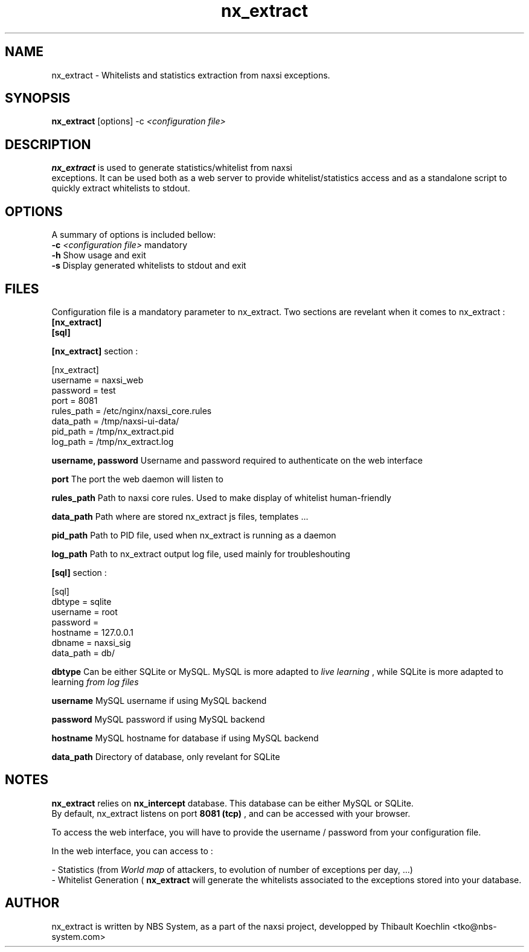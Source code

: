 .TH nx_extract 1 LOCAL 
.SH NAME 
nx_extract - Whitelists and statistics extraction from naxsi exceptions.
.SH SYNOPSIS 
.B nx_extract
[options] -c 
.I "<configuration file>"
.SH DESCRIPTION 
.B nx_extract
is used to generate statistics/whitelist from naxsi 
.br
exceptions. It can be used both as a web server to provide whitelist/statistics access and as a standalone script to quickly extract whitelists to stdout.

.SH OPTIONS
A summary of options is included bellow:
.br
.B -c
.I "<configuration file>"
mandatory
.br
.B -h
Show usage and exit
.br
.B -s
Display generated whitelists to stdout and exit
.br

.SH FILES

Configuration file is a mandatory parameter to nx_extract.
Two sections are revelant when it comes to nx_extract : 
.br
.B [nx_extract]
.br
.B [sql]

.br
.B [nx_extract]
section :
.P
[nx_extract]
.br
username = naxsi_web
.br
password = test
.br
port = 8081
.br
rules_path = /etc/nginx/naxsi_core.rules
.br
data_path = /tmp/naxsi-ui-data/
.br
pid_path = /tmp/nx_extract.pid
.br
log_path = /tmp/nx_extract.log
.P

.B username, password
Username and password required to authenticate on the web interface
.br

.B port
The port the web daemon will listen to
.br

.B rules_path
Path to naxsi core rules. Used to make display of whitelist human-friendly
.br

.B data_path
Path where are stored nx_extract js files, templates ...
.br

.B pid_path
Path to PID file, used when nx_extract is running as a daemon
.br

.B log_path
Path to nx_extract output log file, used mainly for troubleshouting



.br
.B [sql]
section :
.P
[sql]
.br
dbtype = sqlite
.br
username = root
.br
password =
.br
hostname = 127.0.0.1
.br
dbname = naxsi_sig
.br
data_path = db/
.P

.B dbtype
Can be either SQLite or MySQL. MySQL is more adapted to 
.I "live learning"
, while SQLite is more adapted to learning
.I "from log files"

.br
.B username
MySQL username if using MySQL backend

.br
.B password
MySQL password if using MySQL backend

.br
.B hostname
MySQL hostname for database if using MySQL backend

.B data_path
Directory of database, only revelant for SQLite




.SH NOTES

.B nx_extract
relies on 
.B nx_intercept
database. This database can be either MySQL or SQLite.
.br
By default, nx_extract listens on port 
.B "8081 (tcp)"
, and can be accessed with your browser. 
.P
To access the web interface, you will have to provide the username / password from your configuration file. 
.P
In the web interface, you can access to :
.P
- Statistics (from 
.I "World map"
of attackers, to evolution of number of exceptions per day, ...)
.br
- Whitelist Generation (
.B nx_extract
will generate the whitelists associated to the exceptions stored into your database.

.SH AUTHOR
nx_extract is written by NBS System, as a part of the naxsi project, developped by Thibault Koechlin <tko@nbs-system.com>



